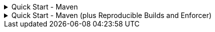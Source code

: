 .Quick Start - Maven
[%collapsible]
====

The latest version of Advanced Record Utils is

image::https://img.shields.io/maven-central/v/io.github.cbarlin/advanced-record-utils-processor?style=flat&color=dark-green&link=https%3A%2F%2Fgithub.com%2Fcbarlin%2Fadvanced-record-utils["Maven Central release", link=https://central.sonatype.com/artifact/io.github.cbarlin/advanced-record-utils-annotations]

Merge the following with your existing Maven `+pom.xml+`:

.pom.xml
[source,xml]
----
<project>
    <properties>
        <aru.version>0.6.5</aru.version>
    </properties>
    <dependencies>
        <dependency>
            <groupId>io.github.cbarlin</groupId>
            <artifactId>advanced-record-utils-annotations</artifactId>
            <version>${aru.version}</version>
        </dependency>
    </dependencies>
    <build>
        <plugins>
            <plugin>
                <groupId>org.apache.maven.plugins</groupId>
                <artifactId>maven-compiler-plugin</artifactId>
                <configuration>
                    <annotationProcessorPaths>
                        <path>
                            <groupId>io.github.cbarlin</groupId>
                            <artifactId>advanced-record-utils-processor</artifactId>
                            <version>${aru.version}</version>
                        </path>
                    </annotationProcessorPaths>
                </configuration>
            </plugin>
        </plugins>
    </build>
</project>
----

Annotate a record like so:

.Person.java
[source,java]
----
@AdvancedRecordUtils
public record Person (
    String name,
    int age,
    List<String> favouriteColours
) implements PersonUtils.All {}
----

Start using the generated builder/wither:

.Sample method body
[source,java]
----
Person personA = PersonUtils.builder()
  .name("Rufus")
  .age(30)
  .addFavouriteColours("blue")
  .addFavouriteColours("purple")
  .build();
----

====

.Quick Start - Maven (plus Reproducible Builds and Enforcer)
[%collapsible]
====

NOTE: This is an *opinionated* setup for reproducible builds and using the enforcer to help maintain that. For a better understanding of reproducible builds, please check out the link:https://reproducible-builds.org/[Reproducible Builds website^] and the link:https://maven.apache.org/guides/mini/guide-reproducible-builds.html[Maven Documentation^]. For a better understanding of the enforcer for maven, please check out the link:https://maven.apache.org/enforcer/maven-enforcer-plugin/[Enforcer Plugin documentation^].

The intent of this *opinionated* setup is to:

* Ensure that outside of running a recent version of Maven, the version of Maven you are using is largely irrelevant
* Ensure that versions of dependencies are exact versions, and therefore won't suddenly change if your dependency changes (most Java projects already do this)


Merge the following with your existing Maven `+pom.xml+`:

.pom.xml
[source,xml]
----
<project>
    <properties>
        <!-- Timestamp for output - can be any time really -->
        <project.build.outputTimestamp>2025-09-08T10:01:11Z</project.build.outputTimestamp>
        <!-- Dependency versions -->
        <aru.version>0.6.5</aru.version>
        <!-- Plugin versions -->
        <maven-artifact-plugin.version>3.6.0</maven-artifact-plugin.version>
        <maven-clean-plugin.version>3.5.0</maven-clean-plugin.version>
        <maven-compiler-plugin.version>3.14.0</maven-compiler-plugin.version>
        <maven-dependency-plugin.version>3.8.1</maven-dependency-plugin.version>
        <maven-deploy-plugin.version>3.1.4</maven-deploy-plugin.version>
        <maven-enforcer-plugin.version>3.6.1</maven-enforcer-plugin.version>
        <maven-install-plugin.version>3.1.4</maven-install-plugin.version>
        <maven-jar-plugin.version>3.4.2</maven-jar-plugin.version>
        <maven-javadoc-plugin.version>3.11.3</maven-javadoc-plugin.version>
        <maven-project-info-reports-plugin.version>3.9.0</maven-project-info-reports-plugin.version>
        <maven-release-plugin.version>3.1.1</maven-release-plugin.version>
        <maven-resources-plugin.version>3.3.1</maven-resources-plugin.version>
        <maven-site-plugin.version>3.21.0</maven-site-plugin.version>
        <maven-source-plugin.version>3.3.1</maven-source-plugin.version>
    </properties>
    <dependencies>
        <dependency>
            <groupId>io.github.cbarlin</groupId>
            <artifactId>advanced-record-utils-annotations</artifactId>
            <version>${aru.version}</version>
        </dependency>
    </dependencies>
    <build>
        <pluginManagement>
            <plugins>
                <plugin>
                    <groupId>org.apache.maven.plugins</groupId>
                    <artifactId>maven-artifact-plugin</artifactId>
                    <version>${maven-artifact-plugin.version}</version>
                </plugin>
                <plugin>
                    <groupId>org.apache.maven.plugins</groupId>
                    <artifactId>maven-dependency-plugin</artifactId>
                    <version>${maven-dependency-plugin.version}</version>
                </plugin>
                <plugin>
                    <groupId>org.apache.maven.plugins</groupId>
                    <artifactId>maven-clean-plugin</artifactId>
                    <version>${maven-clean-plugin.version}</version>
                </plugin>
                <plugin>
                    <groupId>org.apache.maven.plugins</groupId>
                    <artifactId>maven-resources-plugin</artifactId>
                    <version>${maven-resources-plugin.version}</version>
                </plugin>
                <plugin>
                    <groupId>org.apache.maven.plugins</groupId>
                    <artifactId>maven-compiler-plugin</artifactId>
                    <version>${maven-compiler-plugin.version}</version>
                </plugin>
                <plugin>
                    <groupId>org.apache.maven.plugins</groupId>
                    <artifactId>maven-jar-plugin</artifactId>
                    <version>${maven-jar-plugin.version}</version>
                </plugin>
                <plugin>
                    <groupId>org.apache.maven.plugins</groupId>
                    <artifactId>maven-install-plugin</artifactId>
                    <version>${maven-install-plugin.version}</version>
                </plugin>
                <plugin>
                    <groupId>org.apache.maven.plugins</groupId>
                    <artifactId>maven-deploy-plugin</artifactId>
                    <version>${maven-deploy-plugin.version}</version>
                </plugin>
                <plugin>
                    <groupId>org.apache.maven.plugins</groupId>
                    <artifactId>maven-site-plugin</artifactId>
                    <version>${maven-site-plugin.version}</version>
                </plugin>
                <plugin>
                    <groupId>org.apache.maven.plugins</groupId>
                    <artifactId>maven-project-info-reports-plugin</artifactId>
                    <version>${maven-project-info-reports-plugin.version}</version>
                </plugin>
                <plugin>
                    <groupId>org.apache.maven.plugins</groupId>
                    <artifactId>maven-enforcer-plugin</artifactId>
                    <version>${maven-enforcer-plugin.version}</version>
                </plugin>
                <plugin>
                    <groupId>org.apache.maven.plugins</groupId>
                    <artifactId>maven-source-plugin</artifactId>
                    <version>${maven-source-plugin.version}</version>
                </plugin>
                <plugin>
                    <groupId>org.apache.maven.plugins</groupId>
                    <artifactId>maven-javadoc-plugin</artifactId>
                    <version>${maven-javadoc-plugin.version}</version>
                </plugin>
                <plugin>
                    <groupId>org.apache.maven.plugins</groupId>
                    <artifactId>maven-release-plugin</artifactId>
                    <version>${maven-release-plugin.version}</version>
                </plugin>
            </plugins>
        </pluginManagement>
        <plugins>
            <plugin>
                <groupId>org.apache.maven.plugins</groupId>
                <artifactId>maven-compiler-plugin</artifactId>
                <configuration>
                    <annotationProcessorPaths>
                        <path>
                            <groupId>io.github.cbarlin</groupId>
                            <artifactId>advanced-record-utils-processor</artifactId>
                            <version>${aru.version}</version>
                        </path>
                    </annotationProcessorPaths>
                </configuration>
            </plugin>
            <plugin>
                <groupId>org.apache.maven.plugins</groupId>
                <artifactId>maven-enforcer-plugin</artifactId>
                <executions>
                    <execution>
                        <id>ban-dynamic-versions</id>
                        <goals>
                            <goal>enforce</goal>
                        </goals>
                        <configuration>
                            <rules>
                                <banDynamicVersions />
                                <dependencyConvergence />
                                <reactorModuleConvergence />
                                <banDuplicatePomDependencyVersions />
                                <requirePluginVersions />
                            </rules>
                        </configuration>
                    </execution>
                </executions>
            </plugin>
        </plugins>
    </build>
</project>
----

You can then run the following to ensure your build is reproducible:

.Command
[source,bash]
----
mvn clean install && mvn clean verify artifact:compare
----

====
